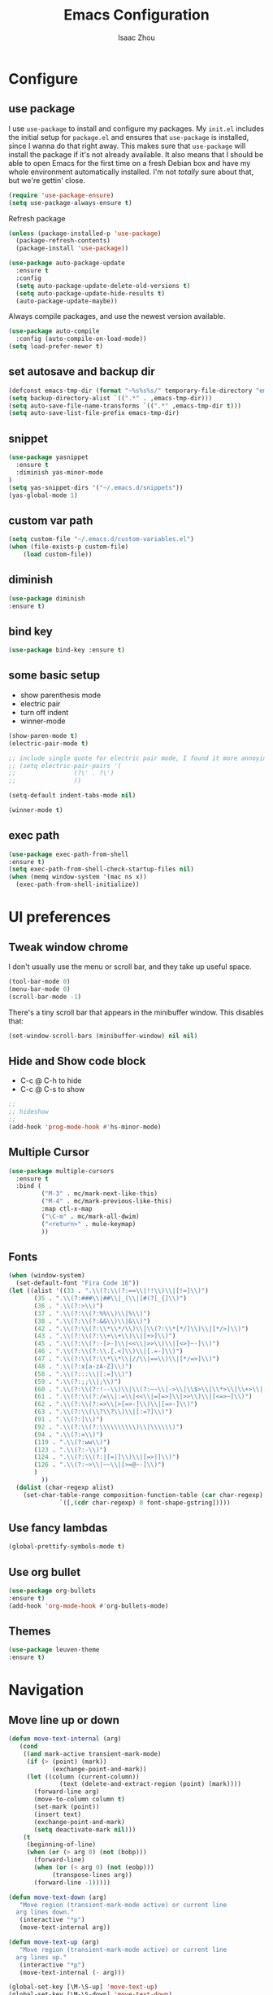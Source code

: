 #+TITLE: Emacs Configuration
#+AUTHOR: Isaac Zhou
#+EMAIL: isaaczhou85@gmail.com
#+OPTIONS: toc:nil num:nil

* Configure 

** use package
 I use =use-package= to install and configure my packages. My =init.el= includes
 the initial setup for =package.el= and ensures that =use-package= is installed,
 since I wanna do that right away.
 This makes sure that =use-package= will install the package if it's not already
 available. It also means that I should be able to open Emacs for the first time
 on a fresh Debian box and have my whole environment automatically installed. I'm
 not /totally/ sure about that, but we're gettin' close.
 #+begin_src emacs-lisp
   (require 'use-package-ensure)
   (setq use-package-always-ensure t)
 #+end_src

Refresh package

#+begin_src emacs-lisp
(unless (package-installed-p 'use-package)
  (package-refresh-contents)
  (package-install 'use-package))

(use-package auto-package-update
  :ensure t
  :config
  (setq auto-package-update-delete-old-versions t)
  (setq auto-package-update-hide-results t)
  (auto-package-update-maybe))
#+end_src


 Always compile packages, and use the newest version available.
 #+begin_src emacs-lisp
   (use-package auto-compile
     :config (auto-compile-on-load-mode))
   (setq load-prefer-newer t)
 #+end_src

** set autosave and backup dir

#+begin_src emacs-lisp
(defconst emacs-tmp-dir (format "~%s%s%s/" temporary-file-directory "emacs" (user-uid)))
(setq backup-directory-alist `((".*" . ,emacs-tmp-dir)))
(setq auto-save-file-name-transforms `((".*" ,emacs-tmp-dir t)))
(setq auto-save-list-file-prefix emacs-tmp-dir)
#+end_src


** snippet
#+begin_src emacs-lisp
(use-package yasnippet
  :ensure t
  :diminish yas-minor-mode
)
(setq yas-snippet-dirs '("~/.emacs.d/snippets"))
(yas-global-mode 1)
#+end_src   


** custom var path

#+begin_src emacs-lisp
  (setq custom-file "~/.emacs.d/custom-variables.el")
  (when (file-exists-p custom-file)
      (load custom-file))
#+end_src


** diminish

#+begin_src emacs-lisp
(use-package diminish
:ensure t)
#+end_src

** bind key

#+begin_src emacs-lisp
(use-package bind-key :ensure t)
#+end_src

** some basic setup
   - show parenthesis mode
   - electric pair
   - turn off indent
   - winner-mode

#+begin_src emacs-lisp
  (show-paren-mode t)
  (electric-pair-mode t)

  ;; include single quote for electric pair mode, I found it more annoying with elisp
  ;; (setq electric-pair-pairs '(
  ;; 			    (?\' . ?\')
  ;; 			    ))

  (setq-default indent-tabs-mode nil)

  (winner-mode t)
#+end_src



** exec path

#+begin_src emacs-lisp
(use-package exec-path-from-shell
:ensure t)
(setq exec-path-from-shell-check-startup-files nil)
(when (memq window-system '(mac ns x))
  (exec-path-from-shell-initialize))
#+end_src


* UI preferences
** Tweak window chrome

I don't usually use the menu or scroll bar, and they take up useful space.

#+begin_src emacs-lisp
  (tool-bar-mode 0)
  (menu-bar-mode 0)
  (scroll-bar-mode -1)
#+end_src


There's a tiny scroll bar that appears in the minibuffer window. This disables
that:

#+begin_src emacs-lisp
  (set-window-scroll-bars (minibuffer-window) nil nil)
#+end_src


** Hide and Show code block
   - C-c @ C-h to hide
   - C-c @ C-s to show
#+begin_src emacs-lisp
;;
;; hideshow
;;
(add-hook 'prog-mode-hook #'hs-minor-mode)
#+end_src

** Multiple Cursor

#+begin_src emacs-lisp
(use-package multiple-cursors
  :ensure t
  :bind (
         ("M-3" . mc/mark-next-like-this)
         ("M-4" . mc/mark-previous-like-this)
         :map ctl-x-map
         ("\C-m" . mc/mark-all-dwim)
         ("<return>" . mule-keymap)
         ))
#+end_src


** Fonts

#+begin_src emacs-lisp
  (when (window-system)
    (set-default-font "Fira Code 16"))
  (let ((alist '((33 . ".\\(?:\\(?:==\\|!!\\)\\|[!=]\\)")
		 (35 . ".\\(?:###\\|##\\|_(\\|[#(?[_{]\\)")
		 (36 . ".\\(?:>\\)")
		 (37 . ".\\(?:\\(?:%%\\)\\|%\\)")
		 (38 . ".\\(?:\\(?:&&\\)\\|&\\)")
		 (42 . ".\\(?:\\(?:\\*\\*/\\)\\|\\(?:\\*[*/]\\)\\|[*/>]\\)")
		 (43 . ".\\(?:\\(?:\\+\\+\\)\\|[+>]\\)")
		 (45 . ".\\(?:\\(?:-[>-]\\|<<\\|>>\\)\\|[<>}~-]\\)")
		 (46 . ".\\(?:\\(?:\\.[.<]\\)\\|[.=-]\\)")
		 (47 . ".\\(?:\\(?:\\*\\*\\|//\\|==\\)\\|[*/=>]\\)")
		 (48 . ".\\(?:x[a-zA-Z]\\)")
		 (58 . ".\\(?:::\\|[:=]\\)")
		 (59 . ".\\(?:;;\\|;\\)")
		 (60 . ".\\(?:\\(?:!--\\)\\|\\(?:~~\\|->\\|\\$>\\|\\*>\\|\\+>\\|--\\|<[<=-]\\|=[<=>]\\||>\\)\\|[*$+~/<=>|-]\\)")
		 (61 . ".\\(?:\\(?:/=\\|:=\\|<<\\|=[=>]\\|>>\\)\\|[<=>~]\\)")
		 (62 . ".\\(?:\\(?:=>\\|>[=>-]\\)\\|[=>-]\\)")
		 (63 . ".\\(?:\\(\\?\\?\\)\\|[:=?]\\)")
		 (91 . ".\\(?:]\\)")
		 (92 . ".\\(?:\\(?:\\\\\\\\\\)\\|\\\\\\)")
		 (94 . ".\\(?:=\\)")
		 (119 . ".\\(?:ww\\)")
		 (123 . ".\\(?:-\\)")
		 (124 . ".\\(?:\\(?:|[=|]\\)\\|[=>|]\\)")
		 (126 . ".\\(?:~>\\|~~\\|[>=@~-]\\)")
		 )
	       ))
    (dolist (char-regexp alist)
      (set-char-table-range composition-function-table (car char-regexp)
			    `([,(cdr char-regexp) 0 font-shape-gstring]))))
#+end_src

** Use fancy lambdas

#+begin_src emacs-lisp
  (global-prettify-symbols-mode t)
#+end_src

** Use org bullet

#+begin_src emacs-lisp
  (use-package org-bullets
  :ensure t)
  (add-hook 'org-mode-hook #'org-bullets-mode)
#+end_src

** Themes

#+begin_src emacs-lisp
(use-package leuven-theme
:ensure t)
#+end_src

* Navigation

** Move line up or down

#+begin_src emacs-lisp
(defun move-text-internal (arg)
   (cond
    ((and mark-active transient-mark-mode)
     (if (> (point) (mark))
            (exchange-point-and-mark))
     (let ((column (current-column))
              (text (delete-and-extract-region (point) (mark))))
       (forward-line arg)
       (move-to-column column t)
       (set-mark (point))
       (insert text)
       (exchange-point-and-mark)
       (setq deactivate-mark nil)))
    (t
     (beginning-of-line)
     (when (or (> arg 0) (not (bobp)))
       (forward-line)
       (when (or (< arg 0) (not (eobp)))
            (transpose-lines arg))
       (forward-line -1)))))

(defun move-text-down (arg)
   "Move region (transient-mark-mode active) or current line
  arg lines down."
   (interactive "*p")
   (move-text-internal arg))

(defun move-text-up (arg)
   "Move region (transient-mark-mode active) or current line
  arg lines up."
   (interactive "*p")
   (move-text-internal (- arg)))

(global-set-key [\M-\S-up] 'move-text-up)
(global-set-key [\M-\S-down] 'move-text-down)
#+end_src


** duplicate line below
#+begin_src emacs-lisp
(defun duplicate-line()
  (interactive)
  (move-beginning-of-line 1)
  (kill-line)
  (yank)
  (open-line 1)
  (next-line 1)
  (yank)
)
(global-set-key (kbd "C-S-d") 'duplicate-line)
#+end_src



** Ivy Mode
#+begin_src emacs-lisp
(use-package ivy
  :ensure t
  :diminish (ivy-mode . "")
  :config
  (ivy-mode 1)
  (setq ivy-use-virutal-buffers t)
  (setq enable-recursive-minibuffers t)
  (setq ivy-height 10)
  (setq ivy-initial-inputs-alist nil)
  (setq ivy-count-format "%d/%d")
  (setq ivy-re-builders-alist
        `((t . ivy--regex-ignore-order)))
  )
#+end_src

** Counsel Mode

#+begin_src emacs-lisp
;;
;; counsel
;;
(use-package counsel
  :ensure t
  :bind (("M-x" . counsel-M-x)
         ("\C-x \C-f" . counsel-find-file)))
#+end_src

** Swiper

#+begin_src emacs-lisp
(use-package swiper
  :ensure t
  :bind (("\C-s" . swiper))
  )
#+end_src


** Company Mode

#+begin_src emacs-lisp
  ;;
  ;; company
  ;;
  (use-package company
    :ensure t
    :config
    (global-company-mode t)
    (setq company-idle-delay 0)
    (setq company-minimum-prefix-length 3)
    (setq company-backends
          '((company-files
             company-yasnippet
             company-keywords
             company-capf
             )
            (company-abbrev company-dabbrev))))

  (add-hook 'emacs-lisp-mode-hook (lambda ()
                                    (add-to-list  (make-local-variable 'company-backends)
                                                  '(company-elisp))))

  ;;
  ;; change C-n C-p
  ;;
  (with-eval-after-load 'company
    (define-key company-active-map (kbd "\C-n") #'company-select-next)
    (define-key company-active-map (kbd "\C-p") #'company-select-previous)
    (define-key company-active-map (kbd "M-n") nil)
    (define-key company-active-map (kbd "M-p") nil))


  ;;
  ;; change company complete common
  ;;
  ;; With this code, yasnippet will expand the snippet if company didn't complete the word
  ;; replace company-complete-common with company-complete if you're using it
  ;;

  (advice-add 'company-complete-common :before (lambda () (setq my-company-point (point))))
  (advice-add 'company-complete-common :after (lambda () (when (equal my-company-point (point))
                                                           (yas-expand))))
#+end_src

** Flycheck

#+begin_src emacs-lisp
;;
;; flycheck
;;

(use-package flycheck
  :ensure t
  :config
  (global-flycheck-mode t)
  )
#+end_src

** Magit

#+begin_src emacs-lisp
;;
;; magit
;;
(use-package magit
  :ensure t
  :bind (("\C-x g" . magit-status))
  )
#+end_src

** Projectile

#+begin_src emacs-lisp
;;
;; projectile
;;
(use-package projectile
  :ensure t
  :bind-keymap
  ("\C-c p" . projectile-command-map)
  :config
  (projectile-mode t)
  (setq projectile-completion-system 'ivy)
  (use-package counsel-projectile
    :ensure t)
  )
#+end_src


* Languages

** Org Babel

#+begin_src emacs-lisp
  (use-package org
  :ensure t)
  ;; (use-package ob-ipython
  ;; :ensure t)

  (org-babel-do-load-languages
   'org-babel-load-languages
   '((python . t)
     ;; (ipython . t)
     (C . t)
     (calc . t)
     (latex . t)
     (java . t)
     (ruby . t)
     (lisp . t)
     (scheme . t)
     (shell . t)
     (sqlite . t)
     (js . t)))

  (defun my-org-confirm-babel-evaluate (lang body)
    "Do not confirm evaluation for these languages."
    (not (or (string= lang "C")
             ;; (string= lang "ipython")
             (string= lang "java")
             (string= lang "python")
             (string= lang "emacs-lisp")
             (string= lang "js")
             (string= lang "sqlite"))))
  (setq org-confirm-babel-evaluate 'my-org-confirm-babel-evaluate)

  ;;; display/update images in the buffer after I evaluate
  (add-hook 'org-babel-after-execute-hook 'org-display-inline-images 'append)
#+end_src

** Webmode

#+begin_src emacs-lisp
;;; web.el --- Web related setup                     -*- lexical-binding: t; -*-

;; 

;;; Code:
(use-package web-mode
  :ensure t
  :mode ("\\.html\\'" "\\.vue\\'")
  :config
  (setq web-mode-markup-indent-offset 2)
  (setq web-mode-css-indent-offset 2)
  (setq web-mode-code-indent-offset 2)
  (setq web-mode-enable-current-element-highlight t)
  (setq web-mode-enable-css-colorization t)
  (set-face-attribute 'web-mode-html-tag-face nil :foreground "royalblue")
  (set-face-attribute 'web-mode-html-attr-name-face nil :foreground "powderblue")
  (set-face-attribute 'web-mode-doctype-face nil :foreground "lightskyblue")
  (setq web-mode-content-types-alist
        '(("vue" . "\\.vue\\'")))
  (use-package company-web
    :ensure t)
  (add-hook 'web-mode-hook (lambda()
                             (cond ((equal web-mode-content-type "html")
                                    (my/web-html-setup))
                                   ((member web-mode-content-type '("vue"))
                                    (my/web-vue-setup))
                                   )))
  )

;;
;; html
;;
(defun my/web-html-setup()
  "Setup for web-mode html files."
  (message "web-mode use html related setup")
  (flycheck-add-mode 'html-tidy 'web-mode)
  (flycheck-select-checker 'html-tidy)
  (add-to-list (make-local-variable 'company-backends)
               '(company-web-html company-files company-css company-capf company-dabbrev))
  (add-hook 'before-save-hook #'sgml-pretty-print)

  )


;;
;; web-mode for vue
;;
(defun my/web-vue-setup()
  "Setup for js related."
  (message "web-mode use vue related setup")
  (setup-tide-mode)
  (prettier-js-mode)
  (flycheck-add-mode 'javascript-eslint 'web-mode)
  (flycheck-select-checker 'javascript-eslint)
  (my/use-eslint-from-node-modules)
  (add-to-list (make-local-variable 'company-backends)
               '(comany-tide company-web-html company-css company-files))
  )


;;
;; eslint use local
;;
(defun my/use-eslint-from-node-modules ()
  "Use local eslint from node_modules before global."
  (let* ((root (locate-dominating-file
                (or (buffer-file-name) default-directory)
                "node_modules"))
         (eslint (and root
                      (expand-file-name "node_modules/eslint/bin/eslint.js"
                                        root))))
    (when (and eslint (file-executable-p eslint))
      (setq-local flycheck-javascript-eslint-executable eslint))))

(add-hook 'flycheck-mode-hook #'my/use-eslint-from-node-modules)

;;;;;;;;;;;;;;;;;;;;;;;;;;;;;;;;;;;;;;;;;;;;;;;;;;;;;;;;;;;;;;;;;;;;;;;;;;;;;;;
                                        ;                 rjsx                ;
;;;;;;;;;;;;;;;;;;;;;;;;;;;;;;;;;;;;;;;;;;;;;;;;;;;;;;;;;;;;;;;;;;;;;;;;;;;;;;;
(use-package rjsx-mode
  :ensure t
  :mode ("\\.js\\'")
  :config
  (setq js2-basic-offset 2)
  (add-hook 'rjsx-mode-hook (lambda()
                              (flycheck-add-mode 'javascript-eslint 'rjsx-mode)
                              (my/use-eslint-from-node-modules)
                              (flycheck-select-checker 'javascript-eslint)
                              ))
  (setq js2-basic-offset 2)
  )

(use-package react-snippets
  :ensure t)
;;;;;;;;;;;;;;;;;;;;;;;;;;;;;;;;;;;;;;;;;;;;;;;;;;;;;;;;;;;;;;;;;;;;;;;;;;;;;;;
                                        ;                 css                 ;
;;;;;;;;;;;;;;;;;;;;;;;;;;;;;;;;;;;;;;;;;;;;;;;;;;;;;;;;;;;;;;;;;;;;;;;;;;;;;;;

(use-package css-mode
  :ensure t
  :mode "\\.css\\'"
  :config
  (add-hook 'css-mode-hook (lambda()
                             (add-to-list (make-local-variable 'company-backends)
                                          '(company-css company-files company-yasnippet company-capf))))
  (setq css-indent-offset 2)
  (setq flycheck-stylelintrc "~/.stylelintrc")
  )


(use-package scss-mode
  :ensure t
  :mode "\\scss\\'"
  )


;;;;;;;;;;;;;;;;;;;;;;;;;;;;;;;;;;;;;;;;;;;;;;;;;;;;;;;;;;;;;;;;;;;;;;;;;;;;;;;
                                        ;                emmet                ;
;;;;;;;;;;;;;;;;;;;;;;;;;;;;;;;;;;;;;;;;;;;;;;;;;;;;;;;;;;;;;;;;;;;;;;;;;;;;;;;

(use-package emmet-mode
  :ensure t
  :hook (web-mode css-mode scss-mode sgml-mode rjsx-mode)
  :config
  (add-hook 'emmet-mode-hook (lambda()
                              (setq emmet-indent-after-insert t)))

  )

(use-package mode-local
  :ensure t
  :config
  (setq-mode-local rjsx-mode emmet-expand-jsx-className? t)
  (setq-mode-local web-mode emmet-expand-jsx-className? nil)  
  )


;;;;;;;;;;;;;;;;;;;;;;;;;;;;;;;;;;;;;;;;;;;;;;;;;;;;;;;;;;;;;;;;;;;;;;;;;;;;;;;
                                        ;                  js                 ;
;;;;;;;;;;;;;;;;;;;;;;;;;;;;;;;;;;;;;;;;;;;;;;;;;;;;;;;;;;;;;;;;;;;;;;;;;;;;;;;
(use-package js2-mode
  :ensure t
  ;; :mode (("\\.js\\'" . js2-mode)
  ;;        ("\\.json\\'" . javascript-mode))
  :init
  (setq indent-tabs-mode nil)
  (setq js2-basic-offset 2)
  (setq js-indent-level 2)
  (setq js2-global-externs '("module" "require" "assert" "setInterval" "console" "__dirname__") )
  )

;;;;;;;;;;;;;;;;;;;;;;;;;;;;;;;;;;;;;;;;;;;;;;;;;;;;;;;;;;;;;;;;;;;;;;;;;;;;;;;
                                        ;              typescript             ;
;;;;;;;;;;;;;;;;;;;;;;;;;;;;;;;;;;;;;;;;;;;;;;;;;;;;;;;;;;;;;;;;;;;;;;;;;;;;;;;

(defun setup-tide-mode ()
  "Setup tide mode for other mode."
  (interactive)
  (message "setup tide mode")
  (tide-setup)
  (flycheck-mode +1)
  (setq flycheck-check-syntax-automatically '(save mode-enabled))
  (eldoc-mode +1)
  (tide-hl-identifier-mode +1)
  ;; company is an optional dependency. You have to
  ;; install it separately via package-install
  ;; `M-x package-install [ret] company`
  (company-mode +1))


(add-hook 'js2-mode-hook #'setup-tide-mode)
(add-hook 'typescript-mode-hook #'setup-tide-mode)
(add-hook 'rjsx-mode-hook #'setup-tide-mode)



(use-package tide
  :ensure t
  :after (typescript-mode company flycheck)
  :hook ((typescript-mode . tide-setup)
         (typescript-mode . tide-hl-identifier-mode))
  ;;(before-save . tide-format-before-save))
  :config
  (setq tide-completion-enable-autoimport-suggestions t)
  )

(use-package prettier-js
  :ensure t
  :hook ((js2-mode . prettier-js-mode)
         (typescript-mode . prettier-js-mode)
         (css-mode . prettier-js-mode)
         (web-mode . prettier-js-mode))
  :config
  (setq prettier-js-args '(
                           "--trailing-comma" "es5"
                           "--bracket-spacing" "false"
                           ))
  )


;;
;; restful client
;;


(use-package restclient
  :ensure t
  :mode ("\\.http\\'" . restclient-mode)
  )

(provide 'web)
;;; web.el ends here
#+end_src

